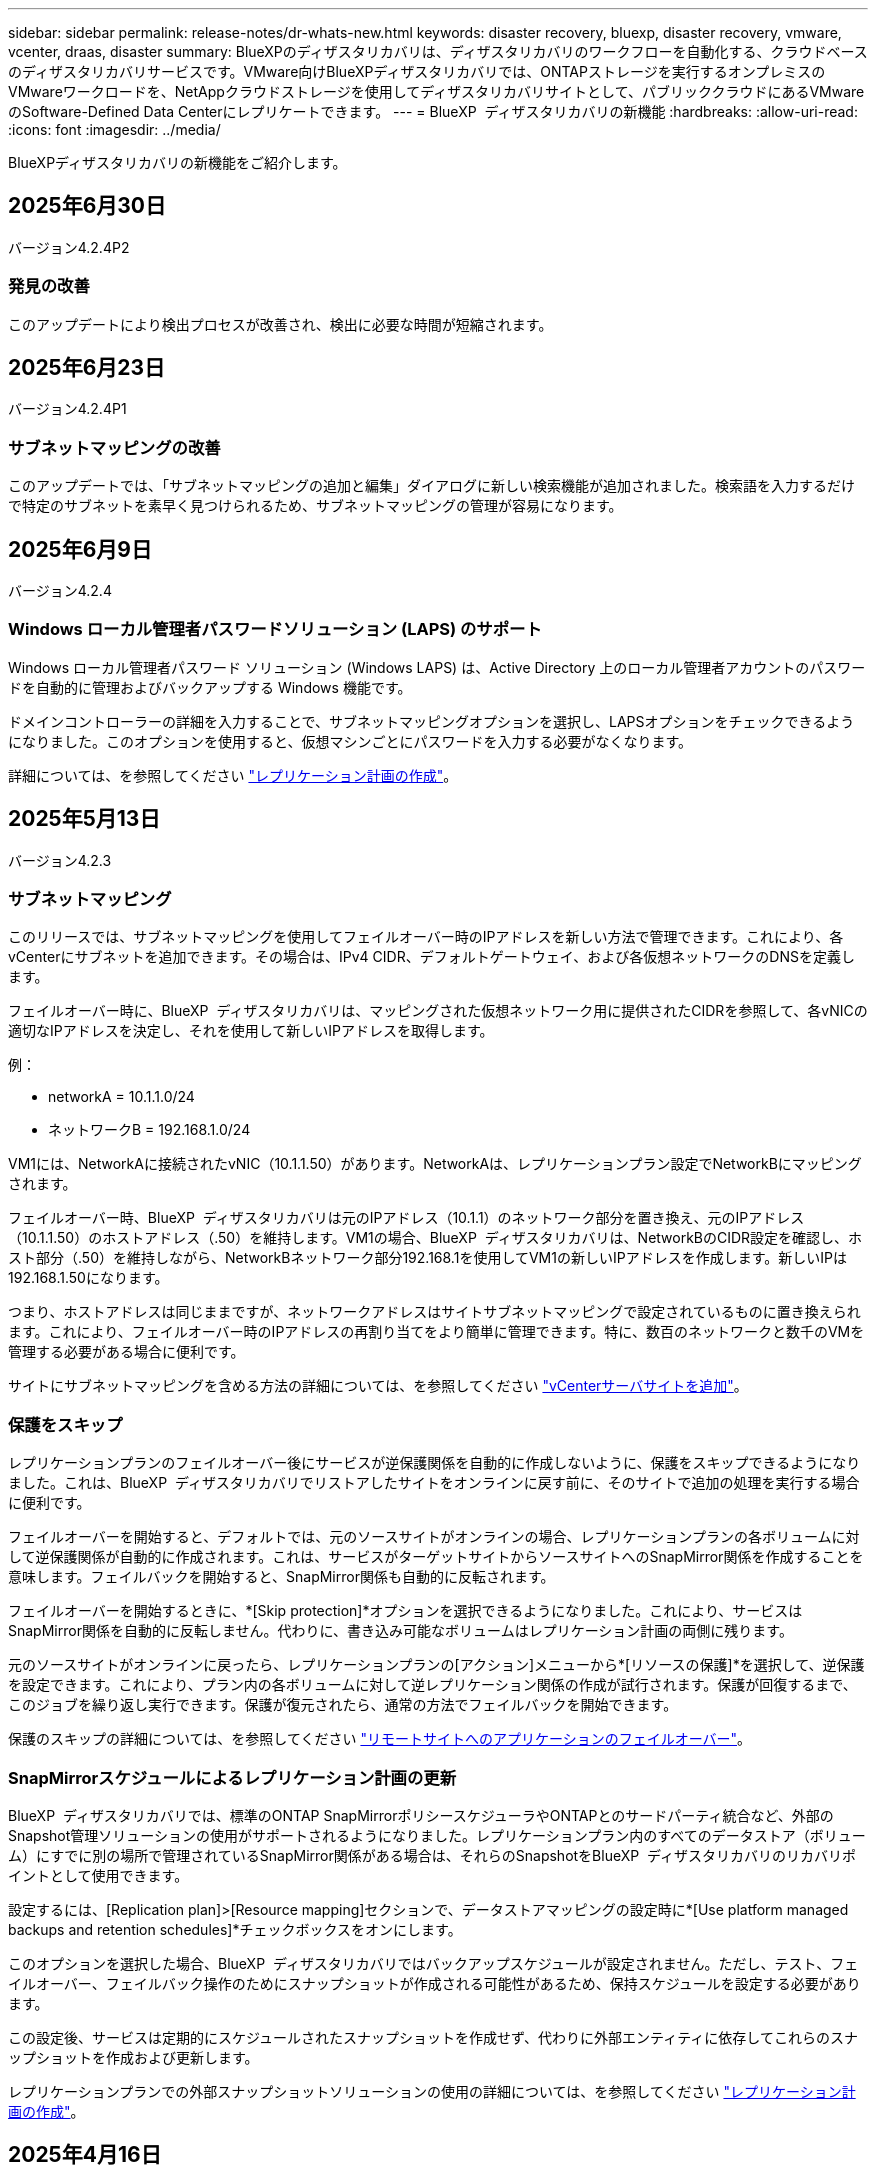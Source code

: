 ---
sidebar: sidebar 
permalink: release-notes/dr-whats-new.html 
keywords: disaster recovery, bluexp, disaster recovery, vmware, vcenter, draas, disaster 
summary: BlueXPのディザスタリカバリは、ディザスタリカバリのワークフローを自動化する、クラウドベースのディザスタリカバリサービスです。VMware向けBlueXPディザスタリカバリでは、ONTAPストレージを実行するオンプレミスのVMwareワークロードを、NetAppクラウドストレージを使用してディザスタリカバリサイトとして、パブリッククラウドにあるVMwareのSoftware-Defined Data Centerにレプリケートできます。 
---
= BlueXP  ディザスタリカバリの新機能
:hardbreaks:
:allow-uri-read: 
:icons: font
:imagesdir: ../media/


[role="lead"]
BlueXPディザスタリカバリの新機能をご紹介します。



== 2025年6月30日

バージョン4.2.4P2



=== 発見の改善

このアップデートにより検出プロセスが改善され、検出に必要な時間が短縮されます。



== 2025年6月23日

バージョン4.2.4P1



=== サブネットマッピングの改善

このアップデートでは、「サブネットマッピングの追加と編集」ダイアログに新しい検索機能が追加されました。検索語を入力するだけで特定のサブネットを素早く見つけられるため、サブネットマッピングの管理が容易になります。



== 2025年6月9日

バージョン4.2.4



=== Windows ローカル管理者パスワードソリューション (LAPS) のサポート

Windows ローカル管理者パスワード ソリューション (Windows LAPS) は、Active Directory 上のローカル管理者アカウントのパスワードを自動的に管理およびバックアップする Windows 機能です。

ドメインコントローラーの詳細を入力することで、サブネットマッピングオプションを選択し、LAPSオプションをチェックできるようになりました。このオプションを使用すると、仮想マシンごとにパスワードを入力する必要がなくなります。

詳細については、を参照してください https://docs.netapp.com/us-en/bluexp-disaster-recovery/use/drplan-create.html["レプリケーション計画の作成"]。



== 2025年5月13日

バージョン4.2.3



=== サブネットマッピング

このリリースでは、サブネットマッピングを使用してフェイルオーバー時のIPアドレスを新しい方法で管理できます。これにより、各vCenterにサブネットを追加できます。その場合は、IPv4 CIDR、デフォルトゲートウェイ、および各仮想ネットワークのDNSを定義します。

フェイルオーバー時に、BlueXP  ディザスタリカバリは、マッピングされた仮想ネットワーク用に提供されたCIDRを参照して、各vNICの適切なIPアドレスを決定し、それを使用して新しいIPアドレスを取得します。

例：

* networkA = 10.1.1.0/24
* ネットワークB = 192.168.1.0/24


VM1には、NetworkAに接続されたvNIC（10.1.1.50）があります。NetworkAは、レプリケーションプラン設定でNetworkBにマッピングされます。

フェイルオーバー時、BlueXP  ディザスタリカバリは元のIPアドレス（10.1.1）のネットワーク部分を置き換え、元のIPアドレス（10.1.1.50）のホストアドレス（.50）を維持します。VM1の場合、BlueXP  ディザスタリカバリは、NetworkBのCIDR設定を確認し、ホスト部分（.50）を維持しながら、NetworkBネットワーク部分192.168.1を使用してVM1の新しいIPアドレスを作成します。新しいIPは192.168.1.50になります。

つまり、ホストアドレスは同じままですが、ネットワークアドレスはサイトサブネットマッピングで設定されているものに置き換えられます。これにより、フェイルオーバー時のIPアドレスの再割り当てをより簡単に管理できます。特に、数百のネットワークと数千のVMを管理する必要がある場合に便利です。

サイトにサブネットマッピングを含める方法の詳細については、を参照してください https://docs.netapp.com/us-en/bluexp-disaster-recovery/use/sites-add.html["vCenterサーバサイトを追加"]。



=== 保護をスキップ

レプリケーションプランのフェイルオーバー後にサービスが逆保護関係を自動的に作成しないように、保護をスキップできるようになりました。これは、BlueXP  ディザスタリカバリでリストアしたサイトをオンラインに戻す前に、そのサイトで追加の処理を実行する場合に便利です。

フェイルオーバーを開始すると、デフォルトでは、元のソースサイトがオンラインの場合、レプリケーションプランの各ボリュームに対して逆保護関係が自動的に作成されます。これは、サービスがターゲットサイトからソースサイトへのSnapMirror関係を作成することを意味します。フェイルバックを開始すると、SnapMirror関係も自動的に反転されます。

フェイルオーバーを開始するときに、*[Skip protection]*オプションを選択できるようになりました。これにより、サービスはSnapMirror関係を自動的に反転しません。代わりに、書き込み可能なボリュームはレプリケーション計画の両側に残ります。

元のソースサイトがオンラインに戻ったら、レプリケーションプランの[アクション]メニューから*[リソースの保護]*を選択して、逆保護を設定できます。これにより、プラン内の各ボリュームに対して逆レプリケーション関係の作成が試行されます。保護が回復するまで、このジョブを繰り返し実行できます。保護が復元されたら、通常の方法でフェイルバックを開始できます。

保護のスキップの詳細については、を参照してください https://docs.netapp.com/us-en/bluexp-disaster-recovery/use/failover.html["リモートサイトへのアプリケーションのフェイルオーバー"]。



=== SnapMirrorスケジュールによるレプリケーション計画の更新

BlueXP  ディザスタリカバリでは、標準のONTAP SnapMirrorポリシースケジューラやONTAPとのサードパーティ統合など、外部のSnapshot管理ソリューションの使用がサポートされるようになりました。レプリケーションプラン内のすべてのデータストア（ボリューム）にすでに別の場所で管理されているSnapMirror関係がある場合は、それらのSnapshotをBlueXP  ディザスタリカバリのリカバリポイントとして使用できます。

設定するには、[Replication plan]>[Resource mapping]セクションで、データストアマッピングの設定時に*[Use platform managed backups and retention schedules]*チェックボックスをオンにします。

このオプションを選択した場合、BlueXP  ディザスタリカバリではバックアップスケジュールが設定されません。ただし、テスト、フェイルオーバー、フェイルバック操作のためにスナップショットが作成される可能性があるため、保持スケジュールを設定する必要があります。

この設定後、サービスは定期的にスケジュールされたスナップショットを作成せず、代わりに外部エンティティに依存してこれらのスナップショットを作成および更新します。

レプリケーションプランでの外部スナップショットソリューションの使用の詳細については、を参照してください https://docs.netapp.com/us-en/bluexp-disaster-recovery/use/drplan-create.html["レプリケーション計画の作成"]。



== 2025年4月16日

バージョン4.2.2



=== VMのスケジュールされた検出

BlueXP  ディザスタリカバリでは、24時間に1回検出が実行されます。このリリースでは、ニーズに合わせて調査スケジュールをカスタマイズし、必要なときにパフォーマンスへの影響を軽減できるようになりました。たとえば、VMの数が多い場合は、検出スケジュールを48時間ごとに実行するように設定できます。VMの数が少ない場合は、検出スケジュールを12時間ごとに実行するように設定できます。

検出をスケジュールしない場合は、スケジュールされた検出オプションを無効にして、いつでも手動で検出を更新できます。

詳細については、を参照してください https://docs.netapp.com/us-en/bluexp-disaster-recovery/use/sites-add.html["vCenterサーバサイトを追加"]。



=== リソースグループデータストアのサポート

これまでは、VMごとにのみリソースグループを作成できました。このリリースでは、データストア別にリソースグループを作成できます。レプリケーション計画を作成し、その計画のリソースグループを作成すると、データストア内のすべてのVMが一覧表示されます。これは、多数のVMがあり、それらをデータストアでグループ化する場合に便利です。

データストアを含むリソースグループは、次の方法で作成できます。

* データストアを使用してリソースグループを追加する場合は、データストアのリストが表示されます。1つ以上のデータストアを選択してリソースグループを作成できます。
* レプリケーション計画を作成し、その計画内にリソースグループを作成すると、データストア内のVMが表示されます。


詳細については、を参照してください https://docs.netapp.com/us-en/bluexp-disaster-recovery/use/drplan-create.html["レプリケーション計画の作成"]。



=== 無償トライアルまたはライセンスの有効期限に関する通知

このリリースでは、ライセンスを取得する時間を確保するために、無料トライアルが60日後に期限切れになることを通知します。また、このリリースでは、ライセンスの有効期限が切れる日に通知が送信されます。



=== サービス更新の通知

このリリースでは、サービスがアップグレードされ、サービスがメンテナンスモードになったことを示すバナーが上部に表示されます。バナーはサービスのアップグレード中に表示され、アップグレードが完了すると消えます。アップグレードの進行中もUIで作業を続行できますが、新しいジョブを送信することはできません。スケジュールされたジョブは、更新が完了してサービスが本番モードに戻ると実行されます。



== 2025年3月10日

バージョン4.2.1



=== インテリジェントなプロキシサポート

BlueXP  Connectorはインテリジェントプロキシをサポートしています。インテリジェントプロキシは、オンプレミス環境をBlueXP  サービスに接続するための、軽量で安全で効率的な方法です。VPNや直接インターネットアクセスを必要とせずに、環境とBlueXP  サービスの間に安全な接続を提供します。この最適化されたプロキシ実装により、ローカルネットワーク内のAPIトラフィックがオフロードされます。

プロキシが設定されている場合、BlueXP  ディザスタリカバリはVMwareまたはONTAPとの直接通信を試み、直接通信に失敗した場合は設定されたプロキシを使用します。

BlueXP  ディザスタリカバリプロキシを実装するには、HTTPSプロトコルを使用してコネクタとvCenter ServerおよびONTAPアレイをポート443で通信する必要があります。コネクタ内のBlueXP  ディザスタリカバリエージェントは、アクションの実行時にVMware vSphere、VC、またはONTAPと直接通信します。

BlueXP  ディザスタリカバリ用のインテリジェントプロキシの詳細については、を参照してください https://docs.netapp.com/us-en/bluexp-disaster-recovery/get-started/dr-setup.html["BlueXPディザスタリカバリのためのインフラのセットアップ"]。

BlueXP  で設定される一般的なプロキシの詳細については、を参照してください https://docs.netapp.com/us-en/bluexp-setup-admin/task-configuring-proxy.html["プロキシサーバを使用するようにコネクタを設定します"^]。



=== 無償トライアルをいつでも終了

無料トライアルはいつでも停止することも、期限が切れるまで待つこともできます。

を参照してください https://docs.netapp.com/us-en/bluexp-disaster-recovery/get-started/dr-licensing.html#end-the-free-trial["無償トライアルを終了する"]



== 2025年2月19日

バージョン4.2



=== VMFSストレージ上のVMとデータストアに対するASA R2のサポート

このリリースのBlueXP  ディザスタリカバリでは、VMFSストレージ上のVMとデータストアでASA R2がサポートされます。ASA R2システムでは、ONTAPソフトウェアは重要なSAN機能をサポートし、SAN環境でサポートされていない機能を削除します。

このリリースでは、ASA R2で次の機能がサポートされます。

* プライマリストレージのコンシステンシグループプロビジョニング（フラットコンシステンシグループのみ、階層構造を持たない1レベルのみ）
* バックアップ（整合グループ）処理（SnapMirrorの自動化など）


BlueXP  ディザスタリカバリでのASA R2のサポートには、ONTAP 9.16.1が使用されます。

データストアはONTAPボリュームまたはASA R2ストレージユニットにマウントできますが、BlueXP  ディザスタリカバリのリソースグループにONTAPのデータストアとASA R2のデータストアの両方を含めることはできません。リソースグループには、ONTAPのデータストアまたはASA R2のデータストアを選択できます。



== 2024年10月30日



=== レポート作成

環境の分析に役立つレポートを生成してダウンロードできるようになりました。事前設計されたレポートには、フェイルオーバーとフェイルバックの概要、すべてのサイトのレプリケーションの詳細、過去7日間のジョブの詳細が表示されます。

を参照してください https://docs.netapp.com/us-en/bluexp-disaster-recovery/use/reports.html["ディザスタリカバリレポートの作成"]。



=== 30日間の無償トライアル

BlueXP  ディザスタリカバリの30日間無償トライアルに申し込むことができます。以前は、無料トライアルは90日間でした。

を参照してください https://docs.netapp.com/us-en/bluexp-disaster-recovery/get-started/dr-licensing.html["ライセンスをセットアップする"]。



=== レプリケーション計画の無効化と有効化

以前のリリースでは、日次スケジュールと週次スケジュールをサポートするために必要なフェイルオーバーテストスケジュールの構造が更新されていました。この更新では、新しい日次および週次フェイルオーバーテストスケジュールを使用できるように、既存のレプリケーションプランをすべて無効にして再度有効にする必要がありました。これは1回限りの要件です。

その方法は次のとおりです。

. トップメニューから*レプリケーションプラン*を選択します。
. 計画を選択し、[Actions]アイコンを選択してドロップダウンメニューを表示します。
. [*Disable*] を選択します。
. 数分後、*[有効化]*を選択します。




=== フォルダマッピング

レプリケーション計画を作成してコンピューティングリソースをマッピングするときに、フォルダをマッピングして、データセンター、クラスタ、およびホスト用に指定したフォルダにVMをリカバリできるようになりました。

詳細については、を参照してください https://docs.netapp.com/us-en/bluexp-disaster-recovery/use/drplan-create.html["レプリケーション計画の作成"]。



=== フェイルオーバー、フェイルバック、テストフェイルオーバーに使用できるVMの詳細

障害が発生し、フェイルオーバーの開始、フェイルバックの実行、またはフェイルオーバーのテストを行うときに、VMの詳細を確認し、再起動しなかったVMを特定できるようになりました。

を参照してください https://docs.netapp.com/us-en/bluexp-disaster-recovery/use/failover.html["リモートサイトへのアプリケーションのフェイルオーバー"]。



=== 順序付けされた起動順序でのVM起動遅延

レプリケーションプランを作成するときに、プラン内の各VMにブート遅延を設定できるようになりました。これにより、優先順位の高いすべてのVMが実行されてから、以降の優先順位の高いVMが起動されるように、VMの起動順序を設定できます。

詳細については、を参照してください https://docs.netapp.com/us-en/bluexp-disaster-recovery/use/drplan-create.html["レプリケーション計画の作成"]。



=== VMオペレーティングシステム情報

レプリケーションプランを作成すると、プラン内の各VMのオペレーティングシステムが表示されるようになります。これは、VMを1つのリソースグループにグループ化する方法を決定する際に役立ちます。

詳細については、を参照してください https://docs.netapp.com/us-en/bluexp-disaster-recovery/use/drplan-create.html["レプリケーション計画の作成"]。



=== VM名のエイリアス設定

レプリケーション計画を作成するときに、ディザスタリカバリSITでVM名にプレフィックスとサフィックスを追加できるようになりました。これにより、プラン内のVMにわかりやすい名前を付けることができます。

詳細については、を参照してください https://docs.netapp.com/us-en/bluexp-disaster-recovery/use/drplan-create.html["レプリケーション計画の作成"]。



=== 古いSnapshotをクリーンアップ

指定した保持数を超えて不要になったSnapshotは削除できます。Snapshotの保持数を減らすと、時間の経過とともにSnapshotが蓄積される可能性があります。削除してスペースを解放できるようになりました。これは、オンデマンドで、またはレプリケーションプランを削除するときにいつでも実行できます。

詳細については、を参照してください https://docs.netapp.com/us-en/bluexp-disaster-recovery/use/manage.html["サイト、リソースグループ、レプリケーションプラン、データストア、仮想マシンの情報を管理します。"]。



=== スナップショットの調整

ソースとターゲットの間で同期されていないスナップショットを調整できるようになりました。これは、BlueXP  ディザスタリカバリ以外のターゲットでSnapshotが削除された場合に発生することがあります。サービスは、ソース上のスナップショットを24時間ごとに自動的に削除します。ただし、これはオンデマンドで実行できます。この機能を使用すると、すべてのサイトでSnapshotの整合性を確保できます。

詳細については、を参照してください https://docs.netapp.com/us-en/bluexp-disaster-recovery/use/manage.html["レプリケーション計画の管理"]。



== 2024年9月20日



=== オンプレミスからオンプレミスへのVMware VMFSデータストアのサポート

このリリースでは、オンプレミスストレージに保護されたiSCSIおよびFC用に、VMware vSphere Virtual Machine File System（VMFS）データストアにマウントされたVMがサポートされます。以前は、iSCSIおよびFC用にVMFSデータストアをサポートするテクノロジpreview_supportingを提供していました。

iSCSIプロトコルとFCプロトコルの両方に関するその他の考慮事項を次に示します。

* FCは、レプリケーションではなく、クライアントフロントエンドプロトコルをサポートします。
* BlueXP  ディザスタリカバリでは、各ONTAPでサポートされるLUNは1つだけです。ボリュームに複数のLUNを含めることはできません。
* レプリケーション計画については、デスティネーションONTAPボリュームで、保護対象VMをホストしているソースONTAPボリュームと同じプロトコルを使用する必要があります。たとえば、ソースでFCプロトコルを使用している場合は、デスティネーションでもFCを使用する必要があります。




== 2024 年 8 月 2 日



=== FCに対応したオンプレミスからオンプレミスのVMware VMFSデータストアのサポート

このリリースには、FCをオンプレミスストレージに保護するために、VMware vSphere Virtual Machine File System（VMFS）データストアにマウントされたVMの_ technology preview_ofのサポートが含まれています。以前は、iSCSI用のVMFSデータストアをサポートするテクノロジプレビューを提供していました。


NOTE: NetAppでは、プレビューしたワークロード容量に対して課金されることはありません。



=== ジョブのキャンセル

このリリースでは、Job Monitor UIでジョブをキャンセルできるようになりました。

を参照してください https://docs.netapp.com/us-en/bluexp-disaster-recovery/use/monitor-jobs.html["ジョブの監視"]。



== 2024年7月17日



=== フェイルオーバーテストスケジュール

このリリースでは、日次スケジュールと週次スケジュールをサポートするために必要なフェイルオーバーテストスケジュールの構造が更新されています。この更新では、新しい毎日および毎週のフェイルオーバーテストスケジュールを使用できるように、既存のレプリケーションプランをすべて無効にして再度有効にする必要があります。これは1回限りの要件です。

その方法は次のとおりです。

. トップメニューから*レプリケーションプラン*を選択します。
. 計画を選択し、[Actions]アイコンを選択してドロップダウンメニューを表示します。
. [*Disable*] を選択します。
. 数分後、*[有効化]*を選択します。




=== レプリケーション計画の更新

このリリースには、レプリケーション計画データの更新が含まれています。これにより、「スナップショットが見つかりません」の問題が解決されます。そのためには、すべてのレプリケーション計画の保持数を1に変更し、オンデマンドのSnapshotを開始する必要があります。このプロセスでは、新しいバックアップが作成され、古いバックアップがすべて削除されます。

その方法は次のとおりです。

. トップメニューから*レプリケーションプラン*を選択します。
. レプリケーション計画を選択し、*[フェイルオーバーマッピング]*タブをクリックし、*[編集]*鉛筆アイコンをクリックします。
. [Datastores]*の矢印をクリックして展開します。
. レプリケーション計画の保持数の値をメモします。これらの手順が完了したら、この元の値を元に戻す必要があります。
. カウントを1に減らします。
. オンデマンドのスナップショットを開始します。これを行うには、[Replication plan]ページでプランを選択し、[Actions]アイコンをクリックして*[Take snapshot now]*を選択します。
. Snapshotジョブが正常に完了したら、レプリケーションプランの数を、最初の手順でメモした元の値に戻します。
. 既存のすべてのレプリケーションプランについて、上記の手順を繰り返します。




== 2024年7月5日

このBlueXPディザスタリカバリリリースには、次の更新が含まれています。



=== AFF Aシリーズノサポート

このリリースでは、NetApp AFF Aシリーズハードウェアプラットフォームがサポートされます。



=== オンプレミスからオンプレミスへのVMware VMFSデータストアのサポート

このリリースには、オンプレミスストレージで保護されたVMware vSphere Virtual Machine File System（VMFS）データストアにマウントされたVMに対する_ technology preview_ofのサポートが含まれています。このリリースでは、オンプレミスのVMwareワークロードからVMFSデータストアを使用するオンプレミスのVMware環境へのディザスタリカバリがテクノロジプレビューでサポートされます。


NOTE: NetAppでは、プレビューしたワークロード容量に対して課金されることはありません。



=== レプリケーション計画の更新

[Applications]ページでデータストアでVMをフィルタリングし、[Resource mapping]ページでターゲットの詳細を選択すると、レプリケーションプランを簡単に追加できます。を参照してください https://docs.netapp.com/us-en/bluexp-disaster-recovery/use/drplan-create.html["レプリケーション計画の作成"]。



=== レプリケーション計画の編集

このリリースでは、わかりやすくするために[Failover mappings]ページが拡張されました。

を参照してください https://docs.netapp.com/us-en/bluexp-disaster-recovery/use/manage.html["計画の管理"]。



=== VMの編集

このリリースでは、計画内のVMの編集プロセスにUIが若干改善されました。

を参照してください https://docs.netapp.com/us-en/bluexp-disaster-recovery/use/manage.html["VMの管理"]。



=== アップデートのフェイルオーバー

フェイルオーバーを開始する前に、VMのステータスと電源がオンになっているかオフになっているかを確認できるようになりました。フェイルオーバープロセスでは、今すぐSnapshotを作成するか、またはSnapshotを選択できるようになりました。

を参照してください https://docs.netapp.com/us-en/bluexp-disaster-recovery/use/failover.html["リモートサイトへのアプリケーションのフェイルオーバー"]。



=== フェイルオーバーテストスケジュール

フェイルオーバーテストを編集し、フェイルオーバーテストのスケジュールを毎日、毎週、毎月設定できるようになりました。

を参照してください https://docs.netapp.com/us-en/bluexp-disaster-recovery/use/manage.html["計画の管理"]。



=== 前提条件に関する情報の更新

BlueXP  ディザスタリカバリの前提条件に関する情報が更新されました。

を参照してください https://docs.netapp.com/us-en/bluexp-disaster-recovery/get-started/dr-prerequisites.html["BlueXPディザスタリカバリの前提条件"]。



== 2024年5月15日

このBlueXPディザスタリカバリリリースには、次の更新が含まれています。



=== オンプレミスからオンプレミスへのVMwareワークロードのレプリケーション

これは現在、一般提供機能としてリリースされています。以前は、機能が制限されたテクノロジプレビューでした。



=== ライセンスの更新

BlueXP  ディザスタリカバリでは、90日間の無償トライアルにサインアップするか、Amazon Marketplaceで従量課金制（PAYGO）サブスクリプションを購入するか、NetApp営業担当またはNetAppサポートサイト（NSS）から取得したNetAppライセンスファイル（NLF）であるお客様所有のライセンスを使用（BYOL）できます。

BlueXPディザスタリカバリ用のライセンスのセットアップの詳細については、を参照してください。 link:../get-started/dr-licensing.html["ライセンスをセットアップする"]。

https://docs.netapp.com/us-en/bluexp-disaster-recovery/get-started/dr-intro.html["BlueXPディザスタリカバリの詳細"]。



== 2024年3月5日

これはBlueXPディザスタリカバリのGeneral Availabilityリリースであり、次の更新が含まれています。



=== ライセンスの更新

BlueXP  ディザスタリカバリでは、90日間の無償トライアルにサインアップするか、NetApp営業担当から入手したNetAppライセンスファイル（NLF）であるお客様所有のライセンスを使用（BYOL）できます。ライセンスのシリアル番号を使用して、BlueXPデジタルウォレットでBYOLをアクティブ化できます。BlueXPディザスタリカバリの料金は、データストアのプロビジョニング済み容量に基づいて計算されます。

BlueXPディザスタリカバリ用のライセンスのセットアップの詳細については、を参照してください。 https://docs.netapp.com/us-en/bluexp-disaster-recovery/get-started/dr-licensing.html["ライセンスをセットアップする"]。

すべての* BlueXPサービスのライセンス管理の詳細については、 https://docs.netapp.com/us-en/bluexp-digital-wallet/task-manage-data-services-licenses.html["すべてのBlueXPサービスのライセンスを管理します。"^]。



=== スケジュールを編集します

このリリースでは、コンプライアンステストとフェイルオーバーテストをテストするスケジュールを設定して、必要に応じて正しく動作することを確認できるようになりました。

詳細については、を参照してください https://docs.netapp.com/us-en/bluexp-disaster-recovery/use/drplan-create.html["レプリケーション計画の作成"]。



== 2024年2月1日

このBlueXPディザスタリカバリプレビューリリースには、次の更新が含まれています。



=== ネットワークの機能拡張

このリリースでは、VMのCPU値とRAM値のサイズを変更できるようになりました。VMのネットワークDHCPまたは静的IPアドレスを選択することもできます。

* DHCP：このオプションを選択した場合は、VMのクレデンシャルを指定します。
* 静的IP：ソースVMと同じ情報または異なる情報を選択できます。ソースと同じを選択した場合は、クレデンシャルを入力する必要はありません。一方、ソースと異なる情報を使用する場合は、クレデンシャル、IPアドレス、サブネットマスク、DNS、およびゲートウェイの情報を指定できます。


詳細については、を参照してください https://docs.netapp.com/us-en/bluexp-disaster-recovery/use/drplan-create.html["レプリケーション計画の作成"]。



=== カスタムスクリプト

フェイルオーバー後のプロセスとして含めることができるようになりました。カスタムスクリプトを使用すると、フェイルオーバープロセスのあとにBlueXPディザスタリカバリでスクリプトを実行できます。たとえば、フェイルオーバーの完了後にすべてのデータベーストランザクションを再開するカスタムスクリプトを使用できます。

詳細については、を参照してください https://docs.netapp.com/us-en/bluexp-disaster-recovery/use/failover.html["リモートサイトへのフェイルオーバー"]。



=== SnapMirror関係

レプリケーション計画の作成時にSnapMirror関係を作成できるようになりました。以前は、BlueXPのディザスタリカバリ以外で関係を作成する必要がありました。

詳細については、を参照してください https://docs.netapp.com/us-en/bluexp-disaster-recovery/use/drplan-create.html["レプリケーション計画の作成"]。



=== 整合グループ

レプリケーション計画を作成する際に、異なるボリュームや異なるSVMのVMを含めることができます。BlueXPディザスタリカバリでは、すべてのボリュームを含めて整合グループSnapshotを作成し、すべてのセカンダリサイトを更新します。

詳細については、を参照してください https://docs.netapp.com/us-en/bluexp-disaster-recovery/use/drplan-create.html["レプリケーション計画の作成"]。



=== VM電源投入遅延オプション

レプリケーション計画を作成するときに、リソースグループにVMを追加できます。リソースグループを使用すると、各VMに遅延を設定して、遅延シーケンスで電源を投入することができます。

詳細については、を参照してください https://docs.netapp.com/us-en/bluexp-disaster-recovery/use/drplan-create.html["レプリケーション計画の作成"]。



=== アプリケーションと整合性のある Snapshot コピー

アプリケーションと整合性のあるSnapshotコピーを作成するように指定できます。サービスはアプリケーションを休止し、Snapshotを作成してアプリケーションの整合性のある状態を取得します。

詳細については、を参照してください https://docs.netapp.com/us-en/bluexp-disaster-recovery/use/drplan-create.html["レプリケーション計画の作成"]。



== 2024年1月11日

今回のBlueXPディザスタリカバリプレビューリリースには、次の更新が含まれています。



=== ダッシュボードの高速化

このリリースでは、ダッシュボードから他のページの情報にすばやくアクセスできます。

https://docs.netapp.com/us-en/bluexp-disaster-recovery/get-started/dr-intro.html["BlueXPディザスタリカバリの詳細"]。



== 2023年10月20日

今回のBlueXPディザスタリカバリプレビューリリースには、次の更新が含まれています。



=== オンプレミスのNFSベースのVMwareワークロードを保護

BlueXPディザスタリカバリを使用すると、オンプレミスのNFSベースのVMwareワークロードを、パブリッククラウドに加えてオンプレミスのNFSベースのVMware環境への災害から保護できます。BlueXPディザスタリカバリは、ディザスタリカバリ計画の完成をオーケストレーションします。


NOTE: このプレビューサービスでは、NetAppは、一般提供前にサービスの詳細、内容、スケジュールを変更する権利を留保します。

https://docs.netapp.com/us-en/bluexp-disaster-recovery/get-started/dr-intro.html["BlueXPディザスタリカバリの詳細"]。



== 2023年9月27日

今回のBlueXPディザスタリカバリプレビューリリースには、次の更新が含まれています。



=== ダッシュボードの更新

ダッシュボードのオプションをクリックすると、情報をすばやく確認しやすくなります。また、ダッシュボードにフェイルオーバーと移行のステータスが表示されるようになりました。

を参照してください https://docs.netapp.com/us-en/bluexp-disaster-recovery/use/dashboard-view.html["ダッシュボードでディザスタリカバリプランの健全性を表示する"]。



=== レプリケーション計画の更新

* * RPO *：レプリケーションプランの[データストア]セクションに、目標復旧時点（RPO）と保持数を入力できるようになりました。これは、設定された時間より前に存在する必要があるデータの量を示します。たとえば、5分に設定した場合、災害が発生してもビジネスクリティカルなニーズに影響を与えることなく、システムのデータが最大5分失われる可能性があります。
+
を参照してください https://docs.netapp.com/us-en/bluexp-disaster-recovery/use/drplan-create.html["レプリケーション計画の作成"]。

* *ネットワークの機能拡張*：レプリケーション計画の仮想マシンセクションでソースとターゲットの場所間のネットワークをマッピングする際に、BlueXPディザスタリカバリでDHCPと静的IPの2つのオプションが提供されるようになりました。以前は、DHCPのみがサポートされていました。静的IPの場合は、サブネット、ゲートウェイ、およびDNSサーバを設定します。また、仮想マシンのクレデンシャルを入力できるようになりました。
+
を参照してください https://docs.netapp.com/us-en/bluexp-disaster-recovery/use/drplan-create.html["レプリケーション計画の作成"]。

* *スケジュールの編集*：レプリケーションプランのスケジュールを更新できるようになりました。
+
を参照してください https://docs.netapp.com/us-en/bluexp-disaster-recovery/use/manage.html["リソースの管理"]。

* * SnapMirrorの自動化*：このリリースでレプリケーション計画を作成する際に、ソースボリュームとターゲットボリューム間のSnapMirror関係を次のいずれかの構成で定義できます。
+
** 1対1
** ファンアウトアーキテクチャで1対多
** コンシステンシグループとして多対1
** 多対多
+
を参照してください https://docs.netapp.com/us-en/bluexp-disaster-recovery/use/drplan-create.html["レプリケーション計画の作成"]。







== 2023年8月1日



=== BlueXP  ディザスタリカバリのプレビュー

BlueXPディザスタリカバリプレビューは、ディザスタリカバリのワークフローを自動化する、クラウドベースのディザスタリカバリサービスです。当初は、BlueXPのディザスタリカバリプレビューで、NetAppストレージを実行するオンプレミスのNFSベースのVMwareワークロードを、Amazon FSx for ONTAPを使用してAWS上のVMware Cloud（VMC）に保護できます。


NOTE: このプレビューサービスでは、NetAppは、一般提供前にサービスの詳細、内容、スケジュールを変更する権利を留保します。

https://docs.netapp.com/us-en/bluexp-disaster-recovery/get-started/dr-intro.html["BlueXPディザスタリカバリの詳細"]。

このリリースでは、次の更新が行われています。



=== リソースグループのブート順序の更新

ディザスタリカバリ計画またはレプリケーション計画を作成するときに、仮想マシンを機能リソースグループに追加できます。リソースグループを使用すると、依存する一連の仮想マシンを、要件を満たす論理グループにまとめることができます。たとえば、リカバリ時に実行できるブート順序をグループに含めることができます。このリリースでは、各リソースグループに1つ以上の仮想マシンを含めることができます。仮想マシンは、計画に含める順序に基づいてパワーオンされます。を参照してください https://docs.netapp.com/us-en/bluexp-disaster-recovery/use/drplan-create.html#select-applications-to-replicate-and-assign-resource-groups["レプリケートするアプリケーションの選択とリソースグループの割り当て"]。



=== レプリケーションの検証

ディザスタリカバリまたはレプリケーションの計画を作成し、ウィザードで繰り返しを特定し、ディザスタリカバリサイトへのレプリケーションを開始したら、30分ごとにBlueXP  ディザスタリカバリによって、計画に従ってレプリケーションが実際に実行されているかどうかが検証されます。進捗状況は[Job Monitor]ページで監視できます。を参照してください  https://docs.netapp.com/us-en/bluexp-disaster-recovery/use/replicate.html["アプリケーションを別のサイトにレプリケート"]。



=== レプリケーションプランで目標復旧時点（RPO）の転送スケジュールを表示

ディザスタリカバリ計画またはレプリケーション計画を作成するときは、VMを選択します。このリリースでは、データストアまたはVMに関連付けられている各ボリュームに関連付けられているSnapMirrorを確認できるようになりました。SnapMirrorスケジュールに関連付けられているRPO転送スケジュールも確認できます。RPOは、災害発生後にリカバリするのに十分なバックアップスケジュールであるかどうかを判断するのに役立ちます。を参照してください https://docs.netapp.com/us-en/bluexp-disaster-recovery/use/drplan-create.html["レプリケーション計画の作成"]。



=== ジョブモニタの更新

[Job Monitor]ページに[Refresh]オプションが追加され、処理の最新ステータスを確認できるようになりました。を参照してください  https://docs.netapp.com/us-en/bluexp-disaster-recovery/use/monitor-jobs.html["ディザスタリカバリジョブを監視する"]。



== 2023年5月18日

これは、BlueXPディザスタリカバリの初版リリースです。



=== クラウドベースのディザスタリカバリサービス

BlueXPのディザスタリカバリは、ディザスタリカバリのワークフローを自動化する、クラウドベースのディザスタリカバリサービスです。当初は、BlueXPのディザスタリカバリプレビューで、NetAppストレージを実行するオンプレミスのNFSベースのVMwareワークロードを、Amazon FSx for ONTAPを使用してAWS上のVMware Cloud（VMC）に保護できます。

link:https://docs.netapp.com/us-en/bluexp-disaster-recovery/get-started/dr-intro.html["BlueXPディザスタリカバリの詳細"]。

